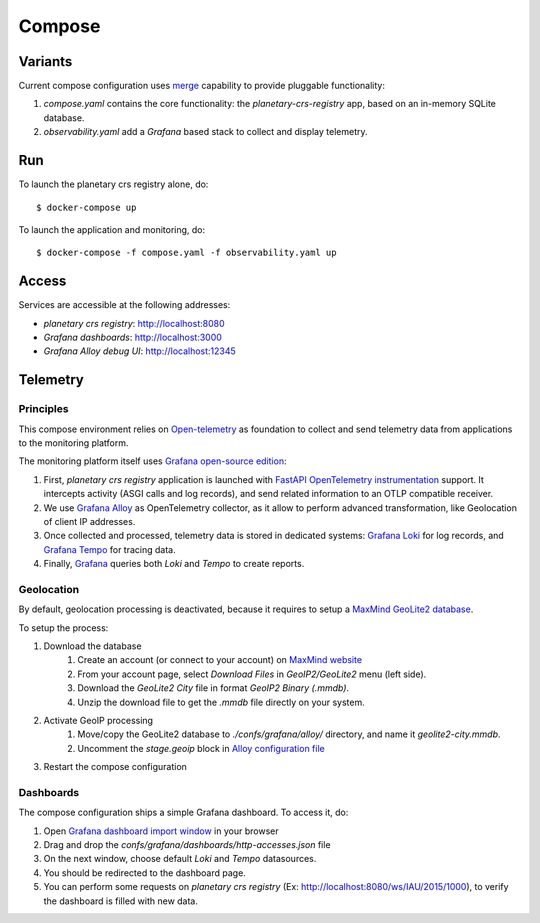=======
Compose
=======

Variants
========

Current compose configuration uses `merge <https://github.com/compose-spec/compose-spec/blob/master/13-merge.md#merge-and-override>`_ capability to provide pluggable functionality:

#. `compose.yaml` contains the core functionality: the *planetary-crs-registry* app, based on an in-memory SQLite database.
#. `observability.yaml` add a *Grafana* based stack to collect and display telemetry.


Run
===

To launch the planetary crs registry alone, do::

$ docker-compose up

To launch the application and monitoring, do::

$ docker-compose -f compose.yaml -f observability.yaml up


Access
======

Services are accessible at the following addresses:

* *planetary crs registry*: http://localhost:8080
* *Grafana dashboards*: http://localhost:3000
* *Grafana Alloy debug UI*: http://localhost:12345


Telemetry
=========


Principles
----------

This compose environment relies on `Open-telemetry <https://opentelemetry.io/>`_ as foundation to collect and send telemetry data from applications to the monitoring platform.

The monitoring platform itself uses `Grafana open-source edition <https://grafana.com/oss/>`_:


.. raw:: html
  :file: ./telemetry.drawio.html

#. First, *planetary crs registry* application is launched with `FastAPI OpenTelemetry instrumentation <https://opentelemetry-python-contrib.readthedocs.io/en/latest/instrumentation/fastapi/fastapi.html>`_ support. It intercepts activity (ASGI calls and log records), and send related information to an OTLP compatible receiver.
#. We use `Grafana Alloy <https://grafana.com/oss/alloy-opentelemetry-collector/>`_ as OpenTelemetry collector, as it allow to perform advanced transformation, like Geolocation of client IP addresses.
#. Once collected and processed, telemetry data is stored in dedicated systems: `Grafana Loki <https://grafana.com/oss/loki/>`_ for log records, and `Grafana Tempo <https://grafana.com/oss/tempo/>`_ for tracing data.
#. Finally, `Grafana <https://grafana.com/oss/grafana/>`_ queries both *Loki* and *Tempo* to create reports.

Geolocation
-----------

By default, geolocation processing is deactivated, because it requires to setup a `MaxMind GeoLite2 database <https://dev.maxmind.com/geoip/geolite2-free-geolocation-data>`_.

To setup the process:

#. Download the database
    #. Create an account (or connect to your account) on `MaxMind website <https://www.maxmind.com/en/account/login>`_
    #. From your account page, select *Download Files* in *GeoIP2/GeoLite2* menu (left side).
    #. Download the *GeoLite2 City* file in format *GeoIP2 Binary (.mmdb)*.
    #. Unzip the download file to get the *.mmdb* file directly on your system.
#. Activate GeoIP processing
    #. Move/copy the GeoLite2 database to `./confs/grafana/alloy/` directory, and name it `geolite2-city.mmdb`.
    #. Uncomment the `stage.geoip` block in `Alloy configuration file <file:./confs/grafana/alloy/config.alloy>`_
#. Restart the compose configuration


Dashboards
----------

The compose configuration ships a simple Grafana dashboard.
To access it, do:

#. Open `Grafana dashboard import window <http://localhost:3000/dashboard/import>`_ in your browser
#. Drag and drop the `confs/grafana/dashboards/http-accesses.json` file
#. On the next window, choose default *Loki* and *Tempo* datasources.
#. You should be redirected to the dashboard page.
#. You can perform some requests on *planetary crs registry* (Ex: http://localhost:8080/ws/IAU/2015/1000), to verify the dashboard is filled with new data.
